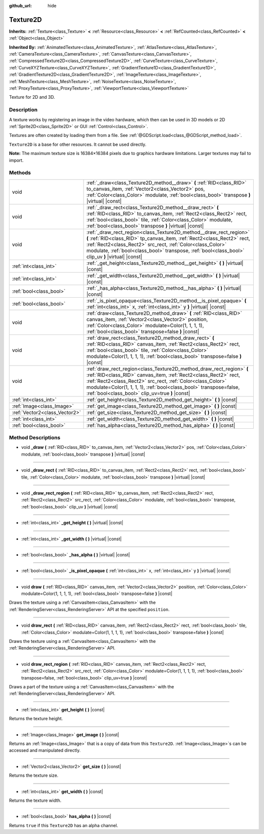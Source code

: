 :github_url: hide

.. Generated automatically by doc/tools/make_rst.py in Godot's source tree.
.. DO NOT EDIT THIS FILE, but the Texture2D.xml source instead.
.. The source is found in doc/classes or modules/<name>/doc_classes.

.. _class_Texture2D:

Texture2D
=========

**Inherits:** :ref:`Texture<class_Texture>` **<** :ref:`Resource<class_Resource>` **<** :ref:`RefCounted<class_RefCounted>` **<** :ref:`Object<class_Object>`

**Inherited By:** :ref:`AnimatedTexture<class_AnimatedTexture>`, :ref:`AtlasTexture<class_AtlasTexture>`, :ref:`CameraTexture<class_CameraTexture>`, :ref:`CanvasTexture<class_CanvasTexture>`, :ref:`CompressedTexture2D<class_CompressedTexture2D>`, :ref:`CurveTexture<class_CurveTexture>`, :ref:`CurveXYZTexture<class_CurveXYZTexture>`, :ref:`GradientTexture1D<class_GradientTexture1D>`, :ref:`GradientTexture2D<class_GradientTexture2D>`, :ref:`ImageTexture<class_ImageTexture>`, :ref:`MeshTexture<class_MeshTexture>`, :ref:`NoiseTexture<class_NoiseTexture>`, :ref:`ProxyTexture<class_ProxyTexture>`, :ref:`ViewportTexture<class_ViewportTexture>`

Texture for 2D and 3D.

Description
-----------

A texture works by registering an image in the video hardware, which then can be used in 3D models or 2D :ref:`Sprite2D<class_Sprite2D>` or GUI :ref:`Control<class_Control>`.

Textures are often created by loading them from a file. See :ref:`@GDScript.load<class_@GDScript_method_load>`.

\ ``Texture2D`` is a base for other resources. It cannot be used directly.

\ **Note:** The maximum texture size is 16384×16384 pixels due to graphics hardware limitations. Larger textures may fail to import.

Methods
-------

+-------------------------------+---------------------------------------------------------------------------------------------------------------------------------------------------------------------------------------------------------------------------------------------------------------------------------------------------------------------------------+
| void                          | :ref:`_draw<class_Texture2D_method__draw>` **(** :ref:`RID<class_RID>` to_canvas_item, :ref:`Vector2<class_Vector2>` pos, :ref:`Color<class_Color>` modulate, :ref:`bool<class_bool>` transpose **)** |virtual| |const|                                                                                                         |
+-------------------------------+---------------------------------------------------------------------------------------------------------------------------------------------------------------------------------------------------------------------------------------------------------------------------------------------------------------------------------+
| void                          | :ref:`_draw_rect<class_Texture2D_method__draw_rect>` **(** :ref:`RID<class_RID>` to_canvas_item, :ref:`Rect2<class_Rect2>` rect, :ref:`bool<class_bool>` tile, :ref:`Color<class_Color>` modulate, :ref:`bool<class_bool>` transpose **)** |virtual| |const|                                                                    |
+-------------------------------+---------------------------------------------------------------------------------------------------------------------------------------------------------------------------------------------------------------------------------------------------------------------------------------------------------------------------------+
| void                          | :ref:`_draw_rect_region<class_Texture2D_method__draw_rect_region>` **(** :ref:`RID<class_RID>` tp_canvas_item, :ref:`Rect2<class_Rect2>` rect, :ref:`Rect2<class_Rect2>` src_rect, :ref:`Color<class_Color>` modulate, :ref:`bool<class_bool>` transpose, :ref:`bool<class_bool>` clip_uv **)** |virtual| |const|               |
+-------------------------------+---------------------------------------------------------------------------------------------------------------------------------------------------------------------------------------------------------------------------------------------------------------------------------------------------------------------------------+
| :ref:`int<class_int>`         | :ref:`_get_height<class_Texture2D_method__get_height>` **(** **)** |virtual| |const|                                                                                                                                                                                                                                            |
+-------------------------------+---------------------------------------------------------------------------------------------------------------------------------------------------------------------------------------------------------------------------------------------------------------------------------------------------------------------------------+
| :ref:`int<class_int>`         | :ref:`_get_width<class_Texture2D_method__get_width>` **(** **)** |virtual| |const|                                                                                                                                                                                                                                              |
+-------------------------------+---------------------------------------------------------------------------------------------------------------------------------------------------------------------------------------------------------------------------------------------------------------------------------------------------------------------------------+
| :ref:`bool<class_bool>`       | :ref:`_has_alpha<class_Texture2D_method__has_alpha>` **(** **)** |virtual| |const|                                                                                                                                                                                                                                              |
+-------------------------------+---------------------------------------------------------------------------------------------------------------------------------------------------------------------------------------------------------------------------------------------------------------------------------------------------------------------------------+
| :ref:`bool<class_bool>`       | :ref:`_is_pixel_opaque<class_Texture2D_method__is_pixel_opaque>` **(** :ref:`int<class_int>` x, :ref:`int<class_int>` y **)** |virtual| |const|                                                                                                                                                                                 |
+-------------------------------+---------------------------------------------------------------------------------------------------------------------------------------------------------------------------------------------------------------------------------------------------------------------------------------------------------------------------------+
| void                          | :ref:`draw<class_Texture2D_method_draw>` **(** :ref:`RID<class_RID>` canvas_item, :ref:`Vector2<class_Vector2>` position, :ref:`Color<class_Color>` modulate=Color(1, 1, 1, 1), :ref:`bool<class_bool>` transpose=false **)** |const|                                                                                           |
+-------------------------------+---------------------------------------------------------------------------------------------------------------------------------------------------------------------------------------------------------------------------------------------------------------------------------------------------------------------------------+
| void                          | :ref:`draw_rect<class_Texture2D_method_draw_rect>` **(** :ref:`RID<class_RID>` canvas_item, :ref:`Rect2<class_Rect2>` rect, :ref:`bool<class_bool>` tile, :ref:`Color<class_Color>` modulate=Color(1, 1, 1, 1), :ref:`bool<class_bool>` transpose=false **)** |const|                                                           |
+-------------------------------+---------------------------------------------------------------------------------------------------------------------------------------------------------------------------------------------------------------------------------------------------------------------------------------------------------------------------------+
| void                          | :ref:`draw_rect_region<class_Texture2D_method_draw_rect_region>` **(** :ref:`RID<class_RID>` canvas_item, :ref:`Rect2<class_Rect2>` rect, :ref:`Rect2<class_Rect2>` src_rect, :ref:`Color<class_Color>` modulate=Color(1, 1, 1, 1), :ref:`bool<class_bool>` transpose=false, :ref:`bool<class_bool>` clip_uv=true **)** |const| |
+-------------------------------+---------------------------------------------------------------------------------------------------------------------------------------------------------------------------------------------------------------------------------------------------------------------------------------------------------------------------------+
| :ref:`int<class_int>`         | :ref:`get_height<class_Texture2D_method_get_height>` **(** **)** |const|                                                                                                                                                                                                                                                        |
+-------------------------------+---------------------------------------------------------------------------------------------------------------------------------------------------------------------------------------------------------------------------------------------------------------------------------------------------------------------------------+
| :ref:`Image<class_Image>`     | :ref:`get_image<class_Texture2D_method_get_image>` **(** **)** |const|                                                                                                                                                                                                                                                          |
+-------------------------------+---------------------------------------------------------------------------------------------------------------------------------------------------------------------------------------------------------------------------------------------------------------------------------------------------------------------------------+
| :ref:`Vector2<class_Vector2>` | :ref:`get_size<class_Texture2D_method_get_size>` **(** **)** |const|                                                                                                                                                                                                                                                            |
+-------------------------------+---------------------------------------------------------------------------------------------------------------------------------------------------------------------------------------------------------------------------------------------------------------------------------------------------------------------------------+
| :ref:`int<class_int>`         | :ref:`get_width<class_Texture2D_method_get_width>` **(** **)** |const|                                                                                                                                                                                                                                                          |
+-------------------------------+---------------------------------------------------------------------------------------------------------------------------------------------------------------------------------------------------------------------------------------------------------------------------------------------------------------------------------+
| :ref:`bool<class_bool>`       | :ref:`has_alpha<class_Texture2D_method_has_alpha>` **(** **)** |const|                                                                                                                                                                                                                                                          |
+-------------------------------+---------------------------------------------------------------------------------------------------------------------------------------------------------------------------------------------------------------------------------------------------------------------------------------------------------------------------------+

Method Descriptions
-------------------

.. _class_Texture2D_method__draw:

- void **_draw** **(** :ref:`RID<class_RID>` to_canvas_item, :ref:`Vector2<class_Vector2>` pos, :ref:`Color<class_Color>` modulate, :ref:`bool<class_bool>` transpose **)** |virtual| |const|

----

.. _class_Texture2D_method__draw_rect:

- void **_draw_rect** **(** :ref:`RID<class_RID>` to_canvas_item, :ref:`Rect2<class_Rect2>` rect, :ref:`bool<class_bool>` tile, :ref:`Color<class_Color>` modulate, :ref:`bool<class_bool>` transpose **)** |virtual| |const|

----

.. _class_Texture2D_method__draw_rect_region:

- void **_draw_rect_region** **(** :ref:`RID<class_RID>` tp_canvas_item, :ref:`Rect2<class_Rect2>` rect, :ref:`Rect2<class_Rect2>` src_rect, :ref:`Color<class_Color>` modulate, :ref:`bool<class_bool>` transpose, :ref:`bool<class_bool>` clip_uv **)** |virtual| |const|

----

.. _class_Texture2D_method__get_height:

- :ref:`int<class_int>` **_get_height** **(** **)** |virtual| |const|

----

.. _class_Texture2D_method__get_width:

- :ref:`int<class_int>` **_get_width** **(** **)** |virtual| |const|

----

.. _class_Texture2D_method__has_alpha:

- :ref:`bool<class_bool>` **_has_alpha** **(** **)** |virtual| |const|

----

.. _class_Texture2D_method__is_pixel_opaque:

- :ref:`bool<class_bool>` **_is_pixel_opaque** **(** :ref:`int<class_int>` x, :ref:`int<class_int>` y **)** |virtual| |const|

----

.. _class_Texture2D_method_draw:

- void **draw** **(** :ref:`RID<class_RID>` canvas_item, :ref:`Vector2<class_Vector2>` position, :ref:`Color<class_Color>` modulate=Color(1, 1, 1, 1), :ref:`bool<class_bool>` transpose=false **)** |const|

Draws the texture using a :ref:`CanvasItem<class_CanvasItem>` with the :ref:`RenderingServer<class_RenderingServer>` API at the specified ``position``.

----

.. _class_Texture2D_method_draw_rect:

- void **draw_rect** **(** :ref:`RID<class_RID>` canvas_item, :ref:`Rect2<class_Rect2>` rect, :ref:`bool<class_bool>` tile, :ref:`Color<class_Color>` modulate=Color(1, 1, 1, 1), :ref:`bool<class_bool>` transpose=false **)** |const|

Draws the texture using a :ref:`CanvasItem<class_CanvasItem>` with the :ref:`RenderingServer<class_RenderingServer>` API.

----

.. _class_Texture2D_method_draw_rect_region:

- void **draw_rect_region** **(** :ref:`RID<class_RID>` canvas_item, :ref:`Rect2<class_Rect2>` rect, :ref:`Rect2<class_Rect2>` src_rect, :ref:`Color<class_Color>` modulate=Color(1, 1, 1, 1), :ref:`bool<class_bool>` transpose=false, :ref:`bool<class_bool>` clip_uv=true **)** |const|

Draws a part of the texture using a :ref:`CanvasItem<class_CanvasItem>` with the :ref:`RenderingServer<class_RenderingServer>` API.

----

.. _class_Texture2D_method_get_height:

- :ref:`int<class_int>` **get_height** **(** **)** |const|

Returns the texture height.

----

.. _class_Texture2D_method_get_image:

- :ref:`Image<class_Image>` **get_image** **(** **)** |const|

Returns an :ref:`Image<class_Image>` that is a copy of data from this ``Texture2D``. :ref:`Image<class_Image>`\ s can be accessed and manipulated directly.

----

.. _class_Texture2D_method_get_size:

- :ref:`Vector2<class_Vector2>` **get_size** **(** **)** |const|

Returns the texture size.

----

.. _class_Texture2D_method_get_width:

- :ref:`int<class_int>` **get_width** **(** **)** |const|

Returns the texture width.

----

.. _class_Texture2D_method_has_alpha:

- :ref:`bool<class_bool>` **has_alpha** **(** **)** |const|

Returns ``true`` if this ``Texture2D`` has an alpha channel.

.. |virtual| replace:: :abbr:`virtual (This method should typically be overridden by the user to have any effect.)`
.. |const| replace:: :abbr:`const (This method has no side effects. It doesn't modify any of the instance's member variables.)`
.. |vararg| replace:: :abbr:`vararg (This method accepts any number of arguments after the ones described here.)`
.. |constructor| replace:: :abbr:`constructor (This method is used to construct a type.)`
.. |static| replace:: :abbr:`static (This method doesn't need an instance to be called, so it can be called directly using the class name.)`
.. |operator| replace:: :abbr:`operator (This method describes a valid operator to use with this type as left-hand operand.)`
